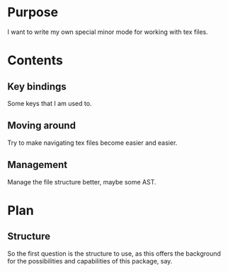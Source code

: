 * Purpose
  I want to write my own special minor mode for working with tex files.
* Contents
** Key bindings
   Some keys that I am used to.
** Moving around
   Try to make navigating tex files become easier and easier.
** Management
   Manage the file structure better, maybe some AST.
* Plan
** Structure
   So the first question is the structure to use, as this offers the background for the
   possibilities and capabilities of this package, say.
